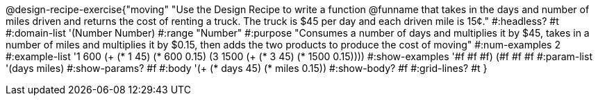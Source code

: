 @design-recipe-exercise{"moving"
"Use the Design Recipe to write a function @funname that takes in the days and number of miles driven and returns the cost of renting a truck. The truck is $45 per day and each driven mile is 15¢."
#:headless? #t
#:domain-list '(Number Number)
#:range "Number"
#:purpose "Consumes a number of days and multiplies it by $45, takes in a number of miles and multiplies it by $0.15, then adds the two products to produce the cost of moving"
#:num-examples 2
#:example-list '((1  600 (+ (* 1 45) (*  600 0.15)))
             (3 1500 (+ (* 3 45) (* 1500 0.15))))
#:show-examples '((#f #f #f) (#f #f #f))
#:param-list '(days miles)
#:show-params? #f
#:body '(+ (* days 45) (* miles 0.15))
#:show-body? #f
#:grid-lines? #t
}
